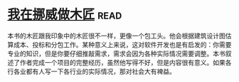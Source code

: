 * [[https://book.douban.com/subject/33387440/][我在挪威做木匠]]:read:
本书的木匠跟我印象中的木匠很不一样，更像一个包工头。他会根据建筑设计图估算成本、投标和分包工作。某种意义上来说，这对软件开发也是有启发的：你需要专业的知识，但是你要仔细推敲需求，需求会因为各种实际情况需要调整。本书叙述了作者完成一个项目的完整经历，虽然他写得不好，但是内容很有意义。如果各行各业都有人写一下各行业的实际情况，那对社会大有裨益。
